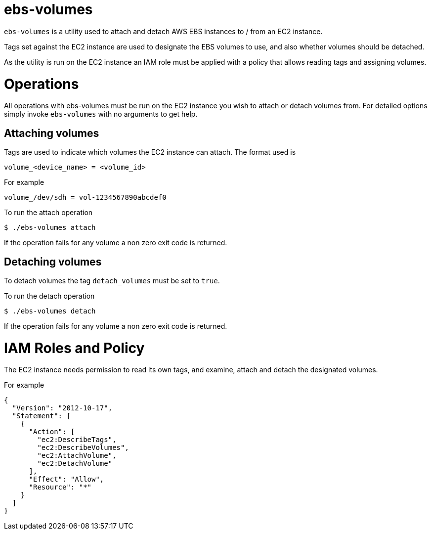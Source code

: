 = ebs-volumes

`ebs-volumes` is a utility used to attach and detach AWS EBS instances to / from an EC2 instance.

Tags set against the EC2 instance are used to designate the EBS volumes to use, and also whether volumes should be detached.

As the utility is run on the EC2 instance an IAM role must be applied with a policy that allows reading tags and assigning volumes.


= Operations

All operations with ebs-volumes must be run on the EC2 instance you wish to attach or detach volumes from.
For detailed options simply invoke `ebs-volumes` with no arguments to get help.

== Attaching volumes

Tags are used to indicate which volumes the EC2 instance can attach. The format used is

    volume_<device_name> = <volume_id>

For example

    volume_/dev/sdh = vol-1234567890abcdef0

To run the attach operation

    $ ./ebs-volumes attach

If the operation fails for any volume a non zero exit code is returned.


== Detaching volumes

To detach volumes the tag `detach_volumes` must be set to `true`.

To run the detach operation

    $ ./ebs-volumes detach

If the operation fails for any volume a non zero exit code is returned.


= IAM Roles and Policy

The EC2 instance needs permission to read its own tags, and examine, attach and detach the designated volumes.

For example

[source,json]
{
  "Version": "2012-10-17",
  "Statement": [
    {
      "Action": [
        "ec2:DescribeTags",
        "ec2:DescribeVolumes",
        "ec2:AttachVolume",
        "ec2:DetachVolume"
      ],
      "Effect": "Allow",
      "Resource": "*"
    }
  ]
}